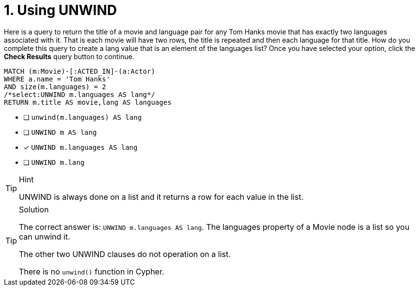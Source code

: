 [.question.select-in-source]
= 1. Using UNWIND

Here is a query to return the title of a movie and language pair for any Tom Hanks movie that has exactly two languages associated with it.
That is each movie will have two rows, the title is repeated and then each language for that title.
How do you complete this query to create a lang value that is an element of the languages list?
Once you have selected your option, click the **Check Results** query button to continue.

[source,cypher,role=nocopy noplay]
----
MATCH (m:Movie)-[:ACTED_IN]-(a:Actor)
WHERE a.name = 'Tom Hanks'
AND size(m.languages) = 2
/*select:UNWIND m.languages AS lang*/
RETURN m.title AS movie,lang AS languages
----


* [ ] `unwind(m.languages) AS lang`
* [ ] `UNWIND m AS lang`
* [x] `UNWIND m.languages AS lang`
* [ ] `UNWIND m.lang`

[TIP,role=hint]
.Hint
====
UNWIND is always done on a list and it returns a row for each value in the list.
====

[TIP,role=solution]
.Solution
====
The correct answer is: `UNWIND m.languages AS lang`. The languages property of a Movie node is a list so you can unwind it.

The other two UNWIND clauses do not operation on a list.

There is no `unwind()` function in Cypher.
====
